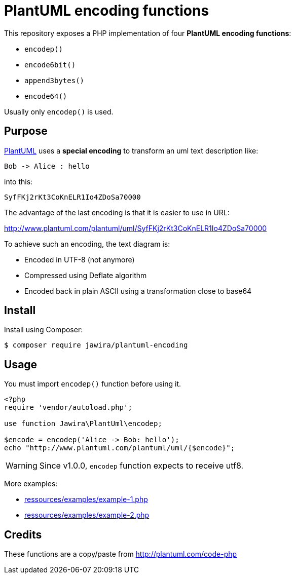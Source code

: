 = PlantUML encoding functions 

This repository exposes a PHP implementation of four *PlantUML encoding functions*:

* `encodep()`
* `encode6bit()`
* `append3bytes()`
* `encode64()`

Usually only `encodep()` is used.

== Purpose

link:http://plantuml.com/[PlantUML] uses a *special encoding* to transform an uml text description like:

----
Bob -> Alice : hello
----

into this:

----
SyfFKj2rKt3CoKnELR1Io4ZDoSa70000
----

The advantage of the last encoding is that it is easier to use in URL:

http://www.plantuml.com/plantuml/uml/SyfFKj2rKt3CoKnELR1Io4ZDoSa70000

To achieve such an encoding, the text diagram is:

* [line-through]#Encoded in UTF-8# (not anymore)
* Compressed using Deflate algorithm
* Encoded back in plain ASCII using a transformation close to base64


== Install

Install using Composer:

[source, bash]
----
$ composer require jawira/plantuml-encoding
----

== Usage

You must import `encodep()` function before using it.

[source, php]
----
<?php
require 'vendor/autoload.php';

use function Jawira\PlantUml\encodep;

$encode = encodep('Alice -> Bob: hello');
echo "http://www.plantuml.com/plantuml/uml/{$encode}";
----

WARNING: Since v1.0.0, `encodep` function expects to receive utf8.

More examples:

* link:ressources/examples/example-1.php[]
* link:ressources/examples/example-2.php[]

== Credits

These functions are a copy/paste from http://plantuml.com/code-php
